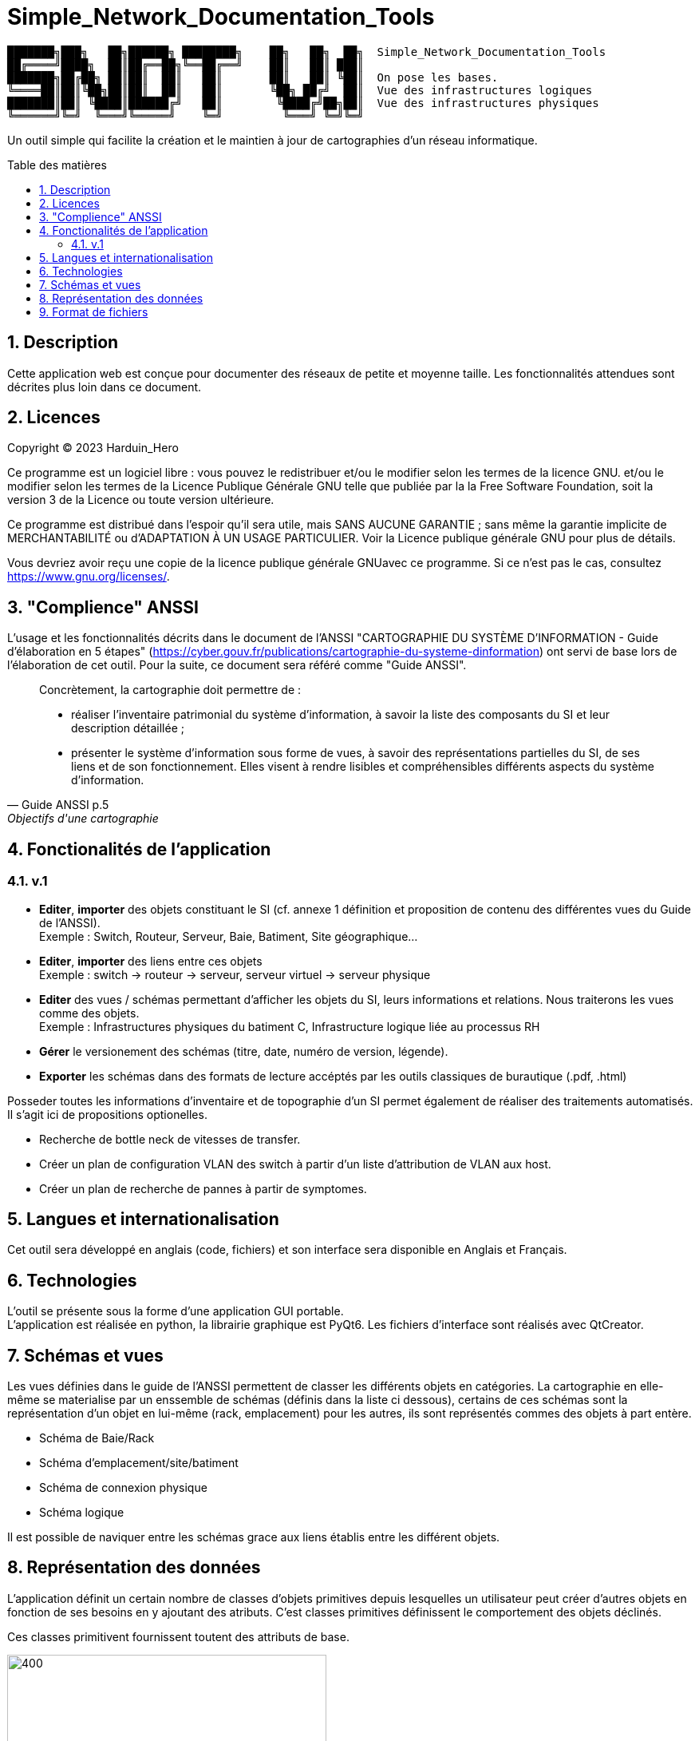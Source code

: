 = Simple_Network_Documentation_Tools
:toc: macro
:toc-title: Table des matières
:sectnums:

----
███████╗███╗   ██╗██████╗ ████████╗    ██╗   ██╗  ██╗  Simple_Network_Documentation_Tools
██╔════╝████╗  ██║██╔══██╗╚══██╔══╝    ██║   ██║ ███║  
███████╗██╔██╗ ██║██║  ██║   ██║       ██║   ██║ ╚██║  On pose les bases.
╚════██║██║╚██╗██║██║  ██║   ██║       ╚██╗ ██╔╝  ██║  Vue des infrastructures logiques
███████║██║ ╚████║██████╔╝   ██║        ╚████╔╝██╗██║  Vue des infrastructures physiques
╚══════╝╚═╝  ╚═══╝╚═════╝    ╚═╝         ╚═══╝ ╚═╝╚═╝
----                                            

Un outil simple qui facilite la création et le maintien à jour de cartographies d'un réseau informatique.

<<<

toc::[Title="Table des matières"]

<<<


== Description

Cette application web est conçue pour documenter des réseaux de petite et moyenne taille. Les fonctionnalités attendues sont décrites plus loin dans ce document.

== Licences

Copyright (C) 2023 Harduin_Hero

Ce programme est un logiciel libre : vous pouvez le redistribuer et/ou le modifier selon les termes de la licence GNU. et/ou le modifier selon les termes de la Licence Publique Générale GNU telle que publiée par la la Free Software Foundation, soit la version 3 de la Licence ou toute version ultérieure.

Ce programme est distribué dans l'espoir qu'il sera utile, mais SANS AUCUNE GARANTIE ; sans même la garantie implicite de MERCHANTABILITÉ ou d'ADAPTATION À UN USAGE PARTICULIER. Voir la Licence publique générale GNU pour plus de détails.

Vous devriez avoir reçu une copie de la licence publique générale GNUavec ce programme.  Si ce n'est pas le cas, consultez <https://www.gnu.org/licenses/>.

== "Complience" ANSSI

L'usage et les fonctionnalités décrits dans le document de l'ANSSI "CARTOGRAPHIE DU SYSTÈME D'INFORMATION - Guide d'élaboration en 5 étapes" (https://cyber.gouv.fr/publications/cartographie-du-systeme-dinformation) ont servi de base lors de l'élaboration de cet outil. Pour la suite, ce document sera référé comme "Guide ANSSI".

[quote, Guide ANSSI p.5, Objectifs d'une cartographie]
____
Concrètement, la cartographie doit permettre de :

    • réaliser l'inventaire patrimonial du système d'information, à savoir la
      liste des composants du SI et leur description détaillée ;

    • présenter le système d'information sous forme de vues, à savoir des
      représentations partielles du SI, de ses liens et de son fonctionnement.
      Elles visent à rendre lisibles et compréhensibles différents aspects du
      système d'information.
____

== Fonctionalités de l'application

=== v.1

* **Editer**, **importer** des objets constituant le SI (cf. annexe 1 définition et proposition de contenu des différentes vues du Guide de l'ANSSI). +
Exemple : Switch, Routeur, Serveur, Baie, Batiment, Site géographique...
* **Editer**, **importer** des liens entre ces objets +
Exemple : switch -> routeur -> serveur, serveur virtuel -> serveur physique
* **Editer** des vues / schémas permettant d'afficher les objets du SI, leurs informations et relations. Nous traiterons les vues comme des objets. +
Exemple : Infrastructures physiques du batiment C, Infrastructure logique liée au processus RH
* **Gérer** le versionement des schémas (titre, date, numéro de version, légende).
* **Exporter** les schémas dans des formats de lecture accéptés par les outils classiques de burautique (.pdf, .html)

Posseder toutes les informations d'inventaire et de topographie d'un SI permet également de réaliser des traitements automatisés. Il s'agit ici de propositions optionelles.

* Recherche de bottle neck de vitesses de transfer.
* Créer un plan de configuration VLAN des switch à partir d'un liste d'attribution de VLAN aux host.
* Créer un plan de recherche de pannes à partir de symptomes.

== Langues et internationalisation

Cet outil sera développé en anglais (code, fichiers) et son interface sera disponible en Anglais et Français.

== Technologies

L'outil se présente sous la forme d'une application GUI portable. +
L'application est réalisée en python, la librairie graphique est PyQt6. Les fichiers d'interface sont réalisés avec QtCreator. +

== Schémas et vues

Les vues définies dans le guide de l'ANSSI permettent de classer les différents objets en catégories. La cartographie en elle-même se materialise par un enssemble de schémas (définis dans la liste ci dessous), certains de ces schémas sont la représentation d'un objet en lui-même (rack, emplacement) pour les autres, ils sont représentés commes des objets à part entère.

* Schéma de Baie/Rack
* Schéma d'emplacement/site/batiment
* Schéma de connexion physique
* Schéma logique

Il est possible de naviquer entre les schémas grace aux liens établis entre les différent objets.

== Représentation des données

L'application définit un certain nombre de classes d'objets primitives depuis lesquelles un utilisateur peut créer d'autres objets en fonction de ses besoins en y ajoutant des atributs. C'est classes primitives définissent le comportement des objets déclinés.

Ces classes primitivent fournissent toutent des attributs de base.

.Diagramme de classe des classes primitives
image::documentation/Classes primitives.svg[400, 400, align=center]

.Classes primitives et dérivés possibles (Guide ANSSI, Annexe 1)
|===
|Primitive |Guide ANSSI

|Rack
a|.Tableau 6 : Vue des infrastructures physiques
....
Baie
....

|Location
a|.Tableau 6 : Vue des infrastructures physiques
....
Site
Bâtiment
Sale
....

|PDevice
a|.Tableau 6 : Vue des infrastructures physiques
....
Serveur physique
Poste de travail
Infrastructure de stockage
Périphérique
Téléphone
Commutateur physique (switch)
Routeur physique
Borne wifi
Equipement de sécurité physique
....

|VDevice
a|.Tableau 5 : Vue des infrastructures logiques
....
Passerelle d'entrée depuis l'extérieur
Entité extérieure connectée
Commutateur (switch)
Routeur
Équipement de sécurité
Serveur DHCP
Serveur DNS
Serveur logique
....

|Network
a|.Tableau 5 : Vue des infrastructures logiques
....
Réseau
Sous-réseau
....
.Tableau 6 : Vue des infrastructures physiques
....
WAN (Wide Area Network)
MAN (Metropolitan Area Network)
LAN (Local Area Network)
VLAN (Virtual Area Network)
....

|Link
a|
....
Cable ethernet X Gb
Cable fibre X Gb
Liaison série X baud
Liaison paralelle
Liaison ISCSI
Liaison IPSEC
....
|===



== Format de fichiers

Un projet est stocké sous la forme d'un fichier xml d'extension `.sndp` [simple network documentation project].

..sndp file example
[source, xml]
----
<sndp sndt_version="0.0.0">
  <tree_structure>
  </tree_structure>
</sndp>
----

